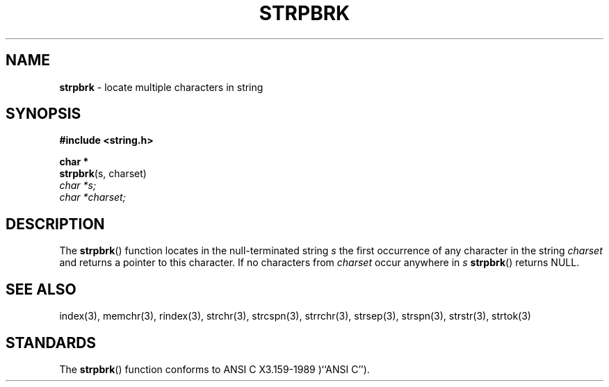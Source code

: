 .\" Copyright (c) 1990, 1991, 1993
.\"	The Regents of the University of California.  All rights reserved.
.\"
.\" This code is derived from software contributed to Berkeley by
.\" Chris Torek and the American National Standards Committee X3,
.\" on Information Processing Systems.
.\"
.\" Redistribution and use in source and binary forms, with or without
.\" modification, are permitted provided that the following conditions
.\" are met:
.\" 1. Redistributions of source code must retain the above copyright
.\"    notice, this list of conditions and the following disclaimer.
.\" 2. Redistributions in binary form must reproduce the above copyright
.\"    notice, this list of conditions and the following disclaimer in the
.\"    documentation and/or other materials provided with the distribution.
.\" 3. All advertising materials mentioning features or use of this software
.\"    must display the following acknowledgement:
.\"	This product includes software developed by the University of
.\"	California, Berkeley and its contributors.
.\" 4. Neither the name of the University nor the names of its contributors
.\"    may be used to endorse or promote products derived from this software
.\"    without specific prior written permission.
.\"
.\" THIS SOFTWARE IS PROVIDED BY THE REGENTS AND CONTRIBUTORS ``AS IS'' AND
.\" ANY EXPRESS OR IMPLIED WARRANTIES, INCLUDING, BUT NOT LIMITED TO, THE
.\" IMPLIED WARRANTIES OF MERCHANTABILITY AND FITNESS FOR A PARTICULAR PURPOSE
.\" ARE DISCLAIMED.  IN NO EVENT SHALL THE REGENTS OR CONTRIBUTORS BE LIABLE
.\" FOR ANY DIRECT, INDIRECT, INCIDENTAL, SPECIAL, EXEMPLARY, OR CONSEQUENTIAL
.\" DAMAGES (INCLUDING, BUT NOT LIMITED TO, PROCUREMENT OF SUBSTITUTE GOODS
.\" OR SERVICES; LOSS OF USE, DATA, OR PROFITS; OR BUSINESS INTERRUPTION)
.\" HOWEVER CAUSED AND ON ANY THEORY OF LIABILITY, WHETHER IN CONTRACT, STRICT
.\" LIABILITY, OR TORT (INCLUDING NEGLIGENCE OR OTHERWISE) ARISING IN ANY WAY
.\" OUT OF THE USE OF THIS SOFTWARE, EVEN IF ADVISED OF THE POSSIBILITY OF
.\" SUCH DAMAGE.
.\"
.\"     @(#)strpbrk.3	8.1.1 (2.11BSD) 1996/1/12
.\"
.TH STRPBRK 3 "January 12, 1996"
.UC 7
.SH NAME
\fBstrpbrk\fP \- locate multiple characters in string
.SH SYNOPSIS
.B #include <string.h>
.sp
.B char *
.br
\fBstrpbrk\fP(s, charset)
.br
.I char *s;
.br
.I char *charset;
.SH DESCRIPTION
The
.BR strpbrk ()
function
locates in the null-terminated string
.I s
the first occurrence of any character in the string
.I charset
and returns a pointer to this character.
If no characters from
.I charset
occur anywhere in
.I s
.BR strpbrk ()
returns NULL.
.SH SEE ALSO
index(3),
memchr(3),
rindex(3),
strchr(3),
strcspn(3),
strrchr(3),
strsep(3),
strspn(3),
strstr(3),
strtok(3)
.SH STANDARDS
The
.BR strpbrk ()
function
conforms to
ANSI C X3.159-1989 )``ANSI C'').
